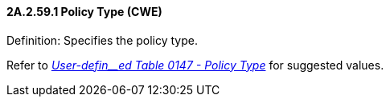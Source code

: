 ==== 2A.2.59.1 Policy Type (CWE)

Definition: Specifies the policy type.

Refer to file:///E:\V2\v2.9%20final%20Nov%20from%20Frank\V29_CH02C_Tables.docx#HL70147[_User-defin__ed Table 0147 - Policy Type_] for suggested values.

